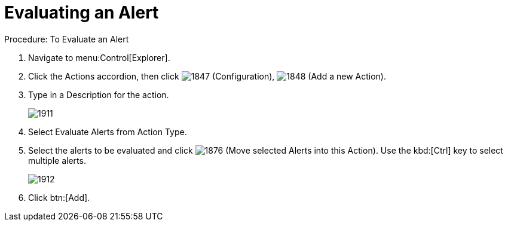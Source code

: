 [[_to_evaluate_an_alert]]
= Evaluating an Alert

.Procedure: To Evaluate an Alert
. Navigate to menu:Control[Explorer]. 
. Click the [label]#Actions# accordion, then click  image:images/1847.png[] ([label]#Configuration#),  image:images/1848.png[] ([label]#Add a new Action#). 
. Type in a [label]#Description# for the action. 
+

image::images/1911.png[]

. Select [label]#Evaluate Alerts# from [label]#Action Type#. 
. Select the alerts to be evaluated and click  image:images/1876.png[] (Move selected Alerts into this Action). Use the kbd:[Ctrl] key to select multiple alerts. 
+

image::images/1912.png[]

. Click btn:[Add]. 